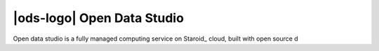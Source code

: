 |ods-logo| Open Data Studio
==================================

Open data studio is a fully managed computing service on Staroid_ cloud,
built with open source d